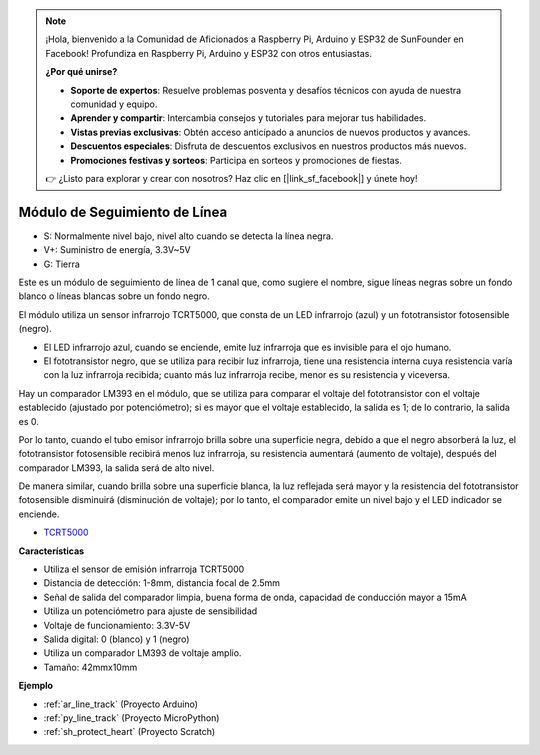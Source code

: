 .. note::

    ¡Hola, bienvenido a la Comunidad de Aficionados a Raspberry Pi, Arduino y ESP32 de SunFounder en Facebook! Profundiza en Raspberry Pi, Arduino y ESP32 con otros entusiastas.

    **¿Por qué unirse?**

    - **Soporte de expertos**: Resuelve problemas posventa y desafíos técnicos con ayuda de nuestra comunidad y equipo.
    - **Aprender y compartir**: Intercambia consejos y tutoriales para mejorar tus habilidades.
    - **Vistas previas exclusivas**: Obtén acceso anticipado a anuncios de nuevos productos y avances.
    - **Descuentos especiales**: Disfruta de descuentos exclusivos en nuestros productos más nuevos.
    - **Promociones festivas y sorteos**: Participa en sorteos y promociones de fiestas.

    👉 ¿Listo para explorar y crear con nosotros? Haz clic en [|link_sf_facebook|] y únete hoy!

.. _cpn_line_track:

Módulo de Seguimiento de Línea
================================

.. image:: img/line_track.png
    :width: 400
    :align: center

* S: Normalmente nivel bajo, nivel alto cuando se detecta la línea negra.
* V+: Suministro de energía, 3.3V~5V
* G: Tierra

Este es un módulo de seguimiento de línea de 1 canal que, como sugiere el nombre, sigue líneas negras sobre un fondo blanco o líneas blancas sobre un fondo negro.

.. image:: img/tcrt5000.jpg
    :width: 200
    :align: center

El módulo utiliza un sensor infrarrojo TCRT5000, que consta de un LED infrarrojo (azul) y un fototransistor fotosensible (negro).

* El LED infrarrojo azul, cuando se enciende, emite luz infrarroja que es invisible para el ojo humano.
* El fototransistor negro, que se utiliza para recibir luz infrarroja, tiene una resistencia interna cuya resistencia varía con la luz infrarroja recibida; cuanto más luz infrarroja recibe, menor es su resistencia y viceversa.

Hay un comparador LM393 en el módulo, que se utiliza para comparar el voltaje del fototransistor con el voltaje establecido (ajustado por potenciómetro); si es mayor que el voltaje establecido, la salida es 1; de lo contrario, la salida es 0.

Por lo tanto, cuando el tubo emisor infrarrojo brilla sobre una superficie negra, debido a que el negro absorberá la luz, el fototransistor fotosensible recibirá menos luz infrarroja, su resistencia aumentará (aumento de voltaje), después del comparador LM393, la salida será de alto nivel.

De manera similar, cuando brilla sobre una superficie blanca, la luz reflejada será mayor y la resistencia del fototransistor fotosensible disminuirá (disminución de voltaje); por lo tanto, el comparador emite un nivel bajo y el LED indicador se enciende.

* `TCRT5000 <https://www.vishay.com/docs/83760/tcrt5000.pdf>`_

**Características**

* Utiliza el sensor de emisión infrarroja TCRT5000
* Distancia de detección: 1-8mm, distancia focal de 2.5mm
* Señal de salida del comparador limpia, buena forma de onda, capacidad de conducción mayor a 15mA
* Utiliza un potenciómetro para ajuste de sensibilidad
* Voltaje de funcionamiento: 3.3V-5V
* Salida digital: 0 (blanco) y 1 (negro)
* Utiliza un comparador LM393 de voltaje amplio.
* Tamaño: 42mmx10mm

**Ejemplo**

* :ref:`ar_line_track` (Proyecto Arduino)
* :ref:`py_line_track` (Proyecto MicroPython)
* :ref:`sh_protect_heart` (Proyecto Scratch)
